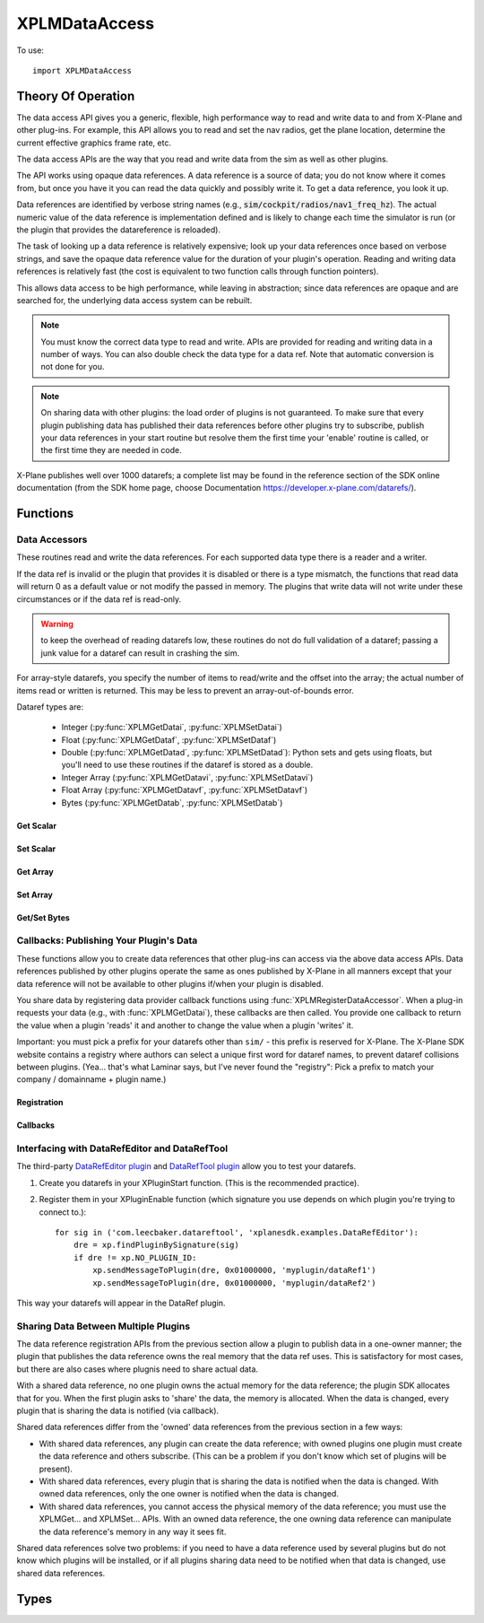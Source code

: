 XPLMDataAccess
==============
.. py:module:: XPLMDataAccess

To use:
::

   import XPLMDataAccess

Theory Of Operation
-------------------

The data access API gives you a generic, flexible, high performance way to
read and write data to and from X-Plane and other plug-ins. For example,
this API allows you to read and set the nav radios, get the plane location,
determine the current effective graphics frame rate, etc.

The data access APIs are the way that you read and write data from the sim
as well as other plugins.

The API works using opaque data references. A data reference is a source of
data; you do not know where it comes from, but once you have it you can
read the data quickly and possibly write it. To get a data reference, you
look it up.

Data references are identified by verbose string names
(e.g., :code:`sim/cockpit/radios/nav1_freq_hz`). The actual numeric value of the data
reference is implementation defined and is likely to change each time the
simulator is run (or the plugin that provides the datareference is
reloaded).

The task of looking up a data reference is relatively expensive; look up
your data references once based on verbose strings, and save the opaque
data reference value for the duration of your plugin's operation. Reading
and writing data references is relatively fast (the cost is equivalent to
two function calls through function pointers).

This allows data access to be high performance, while leaving in
abstraction; since data references are opaque and are searched for, the
underlying data access system can be rebuilt.

.. Note:: You must know the correct data type to read and write.
 APIs are provided for reading and writing data in a number of ways. You can
 also double check the data type for a data ref. Note that automatic
 conversion is not done for you.

.. Note:: On sharing data with other plugins: the load order of
 plugins is not guaranteed. To make sure that every plugin publishing data
 has published their data references before other plugins try to subscribe,
 publish your data references in your start routine but resolve them the
 first time your 'enable' routine is called, or the first time they are
 needed in code.

X-Plane publishes well over 1000 datarefs; a complete list may be found in
the reference section of the SDK online documentation (from the SDK home
page, choose Documentation https://developer.x-plane.com/datarefs/).

Functions
---------

.. py:function:: XPLMFindDataRef(inDataRefName: str) -> int

    Given a string that names the data ref, this routine looks up the
    actual opaque integer XPLMDataRef that you use to read and write the data. The
    string names for datarefs are published on the X-Plane SDK web site. (https://developer.x-plane.com/datarefs/).

    This function returns handle to the dataref, or None if the data ref
    cannot be found.

    .. NOTE:: this function is relatively expensive; save the XPLMDataRef this
     function returns for future use. Do not look up your data ref by string
     every time you need to read or write it.

.. py:function:: XPLMCanWriteDataRef(inDataRef: int) -> bool:

    Given a data ref, this routine returns True if you can successfully set the
    data, False otherwise. Some datarefs are read-only.

.. py:function:: XPLMIsDataRefGood(inDataRef: int) -> bool:

    .. Warning:: This function is deprecated and should not be used. Datarefs are
     valid until plugins are reloaded or the sim quits. Plugins sharing datarefs
     should support these semantics by not unregistering datarefs during
     operation. (You should however unregister datarefs when your plugin is
     unloaded/stopped, as part of general resource cleanup.)

    This function returns whether a data ref is still valid. If it returns
    False, you should refind the data ref from its original string. Calling an
    accessor function on a bad data ref will return a default value, typically
    0 or 0-length data.

.. py:function:: XPLMGetDataRefTypes(inDataRef: int) -> int:

    This routine returns the XPLMDataTypeID of the data ref for accessor use. If a data
    ref is available in multiple data types, they will all be returned. (bitwise OR'd together).

     * :py:data:`xplmType_Unknown`
     * :py:data:`xplmType_Int`
     * :py:data:`xplmType_Float`
     * :py:data:`xplmType_Double`
     * :py:data:`xplmType_IntArray`
     * :py:data:`xplmType_FloatArray`
     * :py:data:`xplmType_Data`


Data Accessors
**************

These routines read and write the data references. For each supported data
type there is a reader and a writer.

If the data ref is invalid or the plugin that provides it is disabled or
there is a type mismatch, the functions that read data will return 0 as a
default value or not modify the passed in memory. The plugins that write
data will not write under these circumstances or if the data ref is
read-only.

.. warning:: to keep the overhead of reading datarefs low, these
 routines do not do full validation of a dataref; passing a junk value for a
 dataref can result in crashing the sim.

For array-style datarefs, you specify the number of items to read/write and
the offset into the array; the actual number of items read or written is
returned. This may be less to prevent an array-out-of-bounds error.

Dataref types are:

 * Integer (:py:func:`XPLMGetDatai`, :py:func:`XPLMSetDatai`)

 * Float (:py:func:`XPLMGetDataf`, :py:func:`XPLMSetDataf`)

 * Double (:py:func:`XPLMGetDatad`, :py:func:`XPLMSetDatad`): Python sets and gets using floats, but you'll
   need to use these routines if the dataref is stored as a double.
 
 * Integer Array (:py:func:`XPLMGetDatavi`, :py:func:`XPLMSetDatavi`)

 * Float Array (:py:func:`XPLMGetDatavf`, :py:func:`XPLMSetDatavf`)

 * Bytes (:py:func:`XPLMGetDatab`, :py:func:`XPLMSetDatab`)

Get Scalar
++++++++++

.. py:function:: XPLMGetDatai(inDataref: int) -> int
                 XPLMGetDataf(inDataref: int) -> float
                 XPLMGetDatad(inDataref: int) -> float

    Read a data ref (as retrieved using :py:func:`XPLMFindDataRef`) and return its value.
    The return value is the dataref value or 0 if the dataref is NULL or the plugin is
    disabled.

Set Scalar
++++++++++

.. py:function:: XPLMSetDatai(inDataref: int, value: int) -> None
                 XPLMSetDataf(inDataref: int, value: float) -> None
                 XPLMSetDatad(inDataref: int, value: float) -> None

    Write a new value to a data ref. This
    routine is a no-op if the plugin publishing the dataref is disabled, the
    dataref is invalid, or the dataref is not writable.
                 
Get Array
+++++++++

.. py:function:: XPLMGetDatavi(inDataRef: int, outValues: list, inOffset: int, inMax: int) -> int
                 XPLMGetDatavf(inDataRef: int, outValues: list, inOffset: int, inMax: int) -> int

 Read a part of an array dataref. If you pass None for outVaules,
 the routine will return the size of the array, ignoring inOffset and inMax.

 If outValues is list, then up to inMax values are copied from the
 dataref into outValues, starting at inOffset in the dataref. If inMax +
 inOffset is larger than the size of the dataref, less than inMax values
 will be copied. The number of values copied is returned.

 .. Note:: The semantics of array datarefs are entirely implemented by the
  plugin (or X-Plane) that provides the dataref, not the SDK itself; the
  above description is how these datarefs are intended to work, but a rogue
  plugin may have different behavior.

Set Array
+++++++++

.. py:function:: XPLMSetDatavi(inDataref: int, inValues: list, inOffset: int, inCount: int) -> None
                 XPLMSetDatavf(inDataref: int, inValues: list, inOffset: int, inCount: int) -> None

 Write part or all of an array dataref. The
 values passed by inValues are written into the dataref starting at
 inOffset. Up to inCount values are written; however if the values would
 write "off the end" of the dataref array, then fewer values are written.

 .. Note:: The semantics of array datarefs are entirely implemented by the
    plugin (or X-Plane) that provides the dataref, not the SDK itself; the
    above description is how these datarefs are intended to work, but a rogue
    plugin may have different behavior.

Get/Set Bytes
++++++++++++++++++
.. py:function:: XPLMGetDatab(inDataref: int, outValue: list, inOffset: int, inCount: int) -> int
                 XPLMSetDatab(inDataref: int, inValue: list, inOffset: int, inCount: int) -> None

    Read/Write a part of a byte array dataref.

    For Get, if you pass None for outValue, the
    routine will return the size of the array, ignoring inOffset and inMax.
    If outValue is list, then up to inMax values are copied from the
    dataref into outValues, starting at inOffset in the dataref. If inMax +
    inOffset is larger than the size of the dataref, less than inMax values
    will be copied. The number of values copied is returned.

    For Set, write part or all of a byte array dataref. The values passed by inValue
    are written into the dataref starting at inOffset. Up to inCount values are
    written; however if the values would write "off the end" of the dataref
    array, then fewer values are written.

    .. Note:: The semantics of array datarefs are entirely implemented by the
      plugin (or X-Plane) that provides the dataref, not the SDK itself; the
      above description is how these datarefs are intended to work, but a rogue
      plugin may have different behavior.

    A Python2 versus Python3 difference is where the dataref refers to a string. Recall
    that strings in python2 are bytes and in python3 are unicode. Take, for example,
    dataref ``sim/aircraft/view/acf_descip``. While it certainly appears to be a string
    description of the user's aircraft, it is actually a sequence of bytes. You should
    convert it to a bytearray, stripping off trailing ``\x00``, and then decode it from UTF-8
    into unicode.

      >>> description = []
      >>> XPLMGetDatab(XPLMFindDataRef("sim/aircraft/view/acf_descrip"), description, 0, 40)
      >>> print(description)
      [67, 101, 115, 115, 110, 97, 32, 49, 55, 50, 32, 83, 80, 32, 83, 107, 121, 104, 97, 119,\
      107, 32, 45, 32, 49, 56, 48, 72, 80, 32, 45, 32, 71, 49, 48, 48, 48, 0, 0, 0]
      >>> print(bytearray(description))
      bytearray(b'Cessna 172 SP Skyhawk - 180HP - G1000\x00\x00\x00')
      >>> print(bytearray([x for x in description if x]).decode('utf-8'))
      'Cessna 172 SP Skyhawk - 180HP - G1000'
    
    Similarly, you need to convert from strings, if you're looking to set values

      >>> description = "My New Cessna"
      >>> XPLMSetDatab(XPLMFindDataRef("sim/aircraft/view/acf_descrip"),
      ...              bytearray(description.encode('utf-8')),
      ...              0,
      ...              len(description))


Callbacks: Publishing Your Plugin's Data
****************************************
These functions allow you to create data references that other plug-ins can
access via the above data access APIs. Data references published by other
plugins operate the same as ones published by X-Plane in all manners except
that your data reference will not be available to other plugins if/when
your plugin is disabled.

You share data by registering data provider callback functions using :func:`XPLMRegisterDataAccessor`.
When a
plug-in requests your data (e.g., with :func:`XPLMGetDatai`),
these callbacks are then called. You provide
one callback to return the value when a plugin 'reads' it and another to
change the value when a plugin 'writes' it.

Important: you must pick a prefix for your datarefs other than ``sim/`` -
this prefix is reserved for X-Plane. The X-Plane SDK website contains a
registry where authors can select a unique first word for dataref names, to
prevent dataref collisions between plugins. (Yea... that's what Laminar says, but
I've never found the "registry": Pick a prefix to match your company / domainname + plugin name.)

Registration
++++++++++++
.. py:function:: XPLMRegisterDataAccessor() -> int

 This routine creates a new item of data that can be read and written. Pass
 in the data's full name for searching, the type(s) of the data for
 accessing, and whether the data can be written to. For each data type you
 support, pass in a read accessor function and a write accessor function if
 necessary. All parameters are required input, pass None for data types you do
 not support or write accessors if you are read-only.

 You are returned a data accessor reference for the new item of data created. You can use
 this data ref to unregister your data later or read or write from it.

 :param str inDataName: name of data item, e.g., 'my_plugin/data1'
 :param int inDataType: supported data types, e.g., ``xp.Type_Float | xp.Type_Double``
 :param int inIsWritable: 1 == writable
 :param GetDataRefi_f inReadInt_f: your callback when someone requests to read int
 :param SetDataRefi_f inWriteInt_f: your callback when someone requests to write int
 :param GetDataReff_f inReadFloat_f: ^ to read float
 :param SetDataReff_f inWriteFloat_f: ^ to write float
 :param GetDataRefd_f inReadDouble_f: ^ to read double
 :param SetDataRefd_f inWriteDouble_f: ^ to write double
 :param GetDataRefvi_f inReadIntArray_f: ^ to read int array
 :param SetDataRefvi_f inWriteIntArray_f: ^ to write int array
 :param GetDataRefvf_f inReadFloatArray_f: ^ to read float array
 :param SetDataRefvf_f inWriteFloatArray_f: ^ to write float array
 :param GetDataRefb_f inReadData_f: ^ to read data
 :param SetDataRefb_f inWriteData_f: ^ to write data
 :param object inReadRefcon: reference constant included with read functions
 :param object inWriteRefcon: referenc constant included with write functions
 :return: Data Accessor Reference (int). This is not the same as a dataRef (as returned by :py:func:`XPLMFindDataRef`.)
          It should only be used with :py:func:`XPLMUnregisterDataAccessor`.

 Data access callbacks:

 ===================== ==================== ==============================
 | inReadInt_f         inWriteInt_f         XPLMGetDatai_f/XPLMSetDatai_f
 | inReadFloat_f       inWriteFloat_f       XPLMGetDataf_f/XPLMSetDataf_f
 | inReadDouble_f      inWriteDouble_f      XPLMGetDatad_f/XPLMSetDatad_f
 | inReadIntArray_f    inWriteIntArray_f    XPLMGetDatavi_f/XPLMSetDatavi_f
 | inReadFloatArray_f  inWriteFloatArray_f  XPLMGetDatavf_f/XPLMSetDatavf_f
 | inReadData_f        inWriteData_f        XPLMGetDatab_f/XPLMSetDatab_f
 ===================== ==================== ==============================

 For example, to define a dataref ``myPlugin/dataItem``, which can be
 accessed as either an Integer or Float, use something like the following. Note
 we provide callbacks for `reading` as an integer or float, but the user can
 only read (not write) as a float (no idea if this might ever make sense in the real world.)

 ::
      
      XPLMRegisterDataAccessor('myPlugin/dataItem1', xplmType_Int | xplmType_Float,
                               MyReadIntCallback, MyWriteIntCallback,
                               MyReadFloatCallback, None,
                               None, None,
                               None, None,
                               None, None,
                               None, None,
                               0, 0)

.. py:function:: XPLMUnregisterDataAccessor(inDataRef: int) -> None:

    Use this routine to unregister any data accessors you may have registered.
    You unregister a data ref by the XPLMDataRef you get back from
    registration. Once you unregister a data ref, your function pointer will
    not be called anymore.

    For maximum compatibility, do not unregister your data accessors until
    final shutdown (when your XPluginStop routine is called). This allows other
    plugins to find your data reference once and use it for their entire time
    of operation.



Callbacks
+++++++++

.. py:function:: XPLMGetDatai_f(inRefcon: object) -> int
                 XPLMGetDataf_f(inRefcon: object) -> float
                 XPLMGetDatad_f(inRefcon: object) -> double

 Callback you provide to allow others to read your data ref. Note that
 you're passed the reference constant (originally provided with :func:`XPLMRegisterDataAccessor`)
 not the data ref: If you use the same callback function for more than one dataref
 you can use the reference constant to identify which one is being requested.

 ::

    def MyReadIntCallback(self, refCon):
        if refCon == 'param1':
            return int(self.param1)
        elif refCon == 'param2':
            return int(self.param2)
        raise ValueError("Unknown parameter: {}".format(refCon))
         

.. py:function:: XPLMSetDatai_f(inRefcon: object, inValue: int) -> None
                 XPLMSetDataf_f(inRefcon: object, inValue: float) -> None
                 XPLMSetDatad_f(inRefcon: object, inValue: double) -> None

 Callback you provide to allow others to set your data ref.

 ::

    def MyWriteIntCallback(self, refCon, value):
        if refCon == 'param1':
            self.param1 = int(value)
        elif refCon == 'param2':
            self.param2 = int(value)
        else:
            raise ValueError("Unknown parameter: {}".format(refCon))

    
.. py:function:: XPLMGetDatavi_f(inRefcon: object, outValues: list, inOffset: int, inMax: int) -> int
                 XPLMGetDatavf_f(inRefcon: object, outValues: list, inOffset: int, inMax: int) -> int

 Callback you provide to allow others to read your vector dataref.
 The callback semantics is the same as :func:`XPLMGetDatavi` and :func:`XPLMGetDatavf` (those routines
 just forward the request to your callback). If outValues is None, return the size of the array,
 ignoring inOffset and inMax.

 ::

      def MyReadIntVCallback(self, refCon, out, offset, maximum):
          if refCon == 'array1':
               if out is None:
                   return len(self.myarray1)
               out.extend(self.myarray1[offset:offset + maximum])
               return len(out)
          if refCon == 'array1':
               if out is None:
                   return len(self.myarray2)
               out.extend(self.myarray2[offset:offset + maximum])
               return len(out)
          raise ValueError("Unknown refCon: {}".format(refCon))

 .. note:: the use of ``extend()`` rather than simple assigment (e.g., ``out = self.myArray[offset: offset + maximum]``).
    The ``out`` parameter should be either a list (``[]``) or None. If it's a list, we use it
    to return the actual values (rather than merely returning the length of the data.) Because the calling
    function needs the value, we cannot change the python ``id()`` of the object. Simple assignment changes
    the id, so the calling function never gets the updated value. Using ``extend()`` (or ``append()``) will
    maintain the id of the ``out`` parameter, allowing the calling function to retrieve the values.
    

.. py:function:: XPLMSetDatavi_f(inRefCon: object, inValues: list, inOffset: int, inCount: int) -> None
                 XPLMSetDatavf_f(inRefCon: object, inValues: list, inOffset: int, inCount: int) -> None

 Callback you provide to allow other to write your vector dataref.
 The callback semantics is the same as :func:`XPLMSetDatavi` and :func:`XPLMSetDatavf` (those routines
 just forward the request to your callback). Values passed in are written into the
 dataref starting at inOffset. Up to inCount values are written; however if the values work write
 "off the end" of the dataref array, then fewer values are written. (This comment is more
 relevant for fixed-length C-language datastructures, so your python implementation can do
 whatever it likes.)

 ::

      def MyWriteIntVCallback(self, refCon, values, offset, count):
          # Note, if offset is larger than current array, we merely append, which may
          # not be as expected:
          #   '12345'   f('abc',  1, 3)  -> '1abc5'
          #   '12345'   f('abc',  2, 1)  -> '12a45'
          #   '12345'   f('abc',  5, 3)  -> '12345abc'
          #   '12345'   f('abc', 15, 3)  -> '12345abc'
          
          if refCon == 'array1':
              new_value = self.array1[:offset] + values[:count] + self.array1[offset + count:]
              self.array1 = new_value
          elif refCon == 'array2':
              new_value = self.array2[:offset] + values[:count] + self.array2[offset + count:]
              self.array2 = new_value
          else:
              raise ValueError("Unknown refCon: {}".format(refCon))

 
.. py:function:: XPLMGetDatab_f(inRefCon: object, outValues: list, inOffset: int, inMaxLength: int) -> int
                 XPLMSetDatab_f(inRefCon: object, inValues: list, inOffset: int, inMaxLength: int) -> None

 Callback you provide to read/write arbitrary data.
 The callback semantics are the same as :func:`XPLMGetDatab` and :func:`XPLMSetDatab`
 
Interfacing with DataRefEditor and DataRefTool
**********************************************

The third-party `DataRefEditor plugin <http://www.xsquawkbox.net/xpsdk/mediawiki/DataRefEditor>`_
and `DataRefTool plugin <https://forums.x-plane.org/index.php?/forums/topic/82960-datareftool-is-an-improved-datarefeditor-open-source-better-search-change-detection/>`_
allow you to test your datarefs.

1. Create you datarefs in your XPluginStart function. (This is the recommended practice).
   
2. Register them in your XPluginEnable function (which signature you use depends on which plugin you're
   trying to connect to.)::

     for sig in ('com.leecbaker.datareftool', 'xplanesdk.examples.DataRefEditor'):
         dre = xp.findPluginBySignature(sig)
         if dre != xp.NO_PLUGIN_ID:
             xp.sendMessageToPlugin(dre, 0x01000000, 'myplugin/dataRef1')
             xp.sendMessageToPlugin(dre, 0x01000000, 'myplugin/dataRef2')


This way your datarefs will appear in the DataRef plugin.
     

Sharing Data Between Multiple Plugins
*************************************

The data reference registration APIs from the previous section allow a
plugin to publish data in a one-owner manner; the plugin that publishes the
data reference owns the real memory that the data ref uses. This is
satisfactory for most cases, but there are also cases where plugnis need to
share actual data.

With a shared data reference, no one plugin owns the actual memory for the
data reference; the plugin SDK allocates that for you. When the first
plugin asks to 'share' the data, the memory is allocated. When the data is
changed, every plugin that is sharing the data is notified (via callback).

Shared data references differ from the 'owned' data references from the
previous section in a few ways:

- With shared data references, any plugin can create the data reference;
  with owned plugins one plugin must create the data reference and others
  subscribe. (This can be a problem if you don't know which set of plugins
  will be present).

- With shared data references, every plugin that is sharing the data is
  notified when the data is changed. With owned data references, only the one
  owner is notified when the data is changed.

- With shared data references, you cannot access the physical memory of the
  data reference; you must use the XPLMGet... and XPLMSet... APIs. With an
  owned data reference, the one owning data reference can manipulate the data
  reference's memory in any way it sees fit.

Shared data references solve two problems: if you need to have a data
reference used by several plugins but do not know which plugins will be
installed, or if all plugins sharing data need to be notified when that
data is changed, use shared data references.

.. py:function:: XPLMShareData(inDataName: str, inDataType: int, inDataChanged_f: DataChanged_f, inRefCon: object) -> int

 This routine connects a plug-in to shared data, creating the shared data if
 necessary. inDataName is a standard path for the data ref, and inDataType
 specifies the data type. This function will create the data if it does not
 exist. If the data already exists but the type does not match, an error is
 returned, so it is important that plug-in authors collaborate to establish
 public standards for shared data.

 If a notificationFunc is passed in and is not None, that notification
 function will be called whenever the data is modified. The notification
 refcon will be passed to it. This allows your plug-in to know which shared
 data was changed if multiple shared data are handled by one callback, or if
 the plug-in does not use global variables.
 
 A one is returned for successfully creating or finding the shared data; a
 zero if the data already exists but is of the wrong type.
                 

.. py:function:: XPLMUnshareData(inDataName: str, inDataType: int, inDataChanged_f: DataChanged_f, inRefCon: object) -> int

 This routine removes your notification function for shared data. Call it
 when done with the data to stop receiving change notifications. Arguments
 must match XPLMShareData. The actual memory will not necessarily be freed,
 since other plug-ins could be using it. Returns 0 if dataref is not found

.. py:function:: XPLMDataChanged_f(inRefCon: object) -> None

 Callback you provide to :func:`XPLMShareData` and :func:`XPLMUnshareData` which
 allows you to be notified when someone changes the shared dataref. Note, you
 do not get a callback for non-shared datarefs -- if you own the dataref, you'll
 know it's been changed because someone called your function to change it.)

 The reference constant you provide in XPLMShareData will be returned to you
 in the callback: that's one way you can tell which shared dataref was changed.

 ::

    def dataChanged(self, refCon):
        if refCon == 'param1':
           new_value = XPLMGetDatai(param1DataRefID)
           print("Someone changed param1 to {}".format(new_value))


Types
--------------------

.. data:: XPLMDataTypeID
   :annotation: bitfield used to identify the type of data

   .. py:data:: xplmType_Unknown
                :value: 0
   .. py:data:: xplmType_Int
             :value: 1
   .. py:data:: xpmlType_Float
                :value: 2
   .. py:data:: xpmlType_Double
                :value: 4
   .. py:data:: xpmlType_FloatArray
                :value: 8
   .. py:data:: xpmlType_IntArray
                :value: 16
   .. py:data:: xpmlType_Data
                :value: 32
